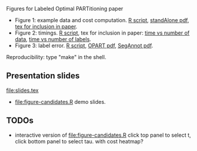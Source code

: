 Figures for Labeled Optimal PARTitioning paper

- Figure 1: example data and cost computation. [[file:figure-signal-cost.R][R script]], [[file:figure-signal-cost-standAlone.pdf][standAlone
  pdf]], [[file:figure-signal-cost.tex][tex for inclusion in paper]].
- Figure 2: timings. [[file:figure-timings.R][R script]], tex for inclusion in paper: [[file:figure-timings.tex][time vs
  number of data]], [[file:figure-timings-labels.tex][time vs number of labels]].
- Figure 3: label error. [[file:figure-label-errors.R][R script]], [[file:figure-label-errors.pdf][OPART pdf]], [[file:figure-label-errors-SegAnnot.pdf][SegAnnot pdf]].

Reproducibility: type "make" in the shell.

** Presentation slides

[[file:slides.tex]]

- [[file:figure-candidates.R]] demo slides.

** TODOs

- interactive version of [[file:figure-candidates.R]] click top panel to
  select t, click bottom panel to select tau. with cost heatmap?
  
